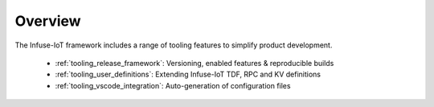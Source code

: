 .. _infuse-tooling:

Overview
########

The Infuse-IoT framework includes a range of tooling features to
simplify product development.

  * :ref:`tooling_release_framework`: Versioning, enabled features & reproducible builds
  * :ref:`tooling_user_definitions`: Extending Infuse-IoT TDF, RPC and KV definitions
  * :ref:`tooling_vscode_integration`: Auto-generation of configuration files
